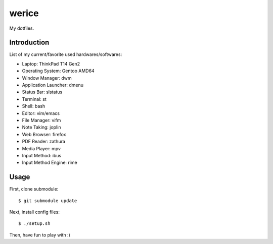 werice
======

My dotfiles.

Introduction
------------

List of my current/favorite used hardwares/softwares:

- Laptop: ThinkPad T14 Gen2
- Operating System: Gentoo AMD64
- Window Manager: dwm
- Application Launcher: dmenu
- Status Bar: slstatus
- Terminal: st
- Shell: bash
- Editor: vim/emacs
- File Manager: vifm
- Note Taking: joplin
- Web Browser: firefox
- PDF Reader: zathura
- Media Player: mpv
- Input Method: ibus
- Input Method Engine: rime

Usage
-----

First, clone submodule: ::

    $ git submodule update

Next, install config files: ::

    $ ./setup.sh

Then, have fun to play with :)
